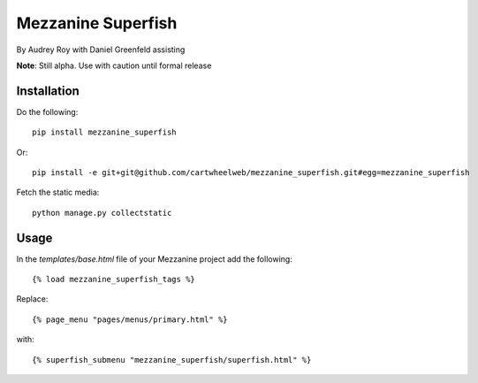 ===================
Mezzanine Superfish
===================

By Audrey Roy with Daniel Greenfeld assisting

**Note**: Still alpha. Use with caution until formal release

Installation
============

Do the following::

    pip install mezzanine_superfish
    
Or::

    pip install -e git+git@github.com/cartwheelweb/mezzanine_superfish.git#egg=mezzanine_superfish

Fetch the static media::

    python manage.py collectstatic

Usage
=====

In the `templates/base.html` file of your Mezzanine project add the following::

    {% load mezzanine_superfish_tags %}

Replace::

    {% page_menu "pages/menus/primary.html" %}
    
with::

    {% superfish_submenu "mezzanine_superfish/superfish.html" %}

